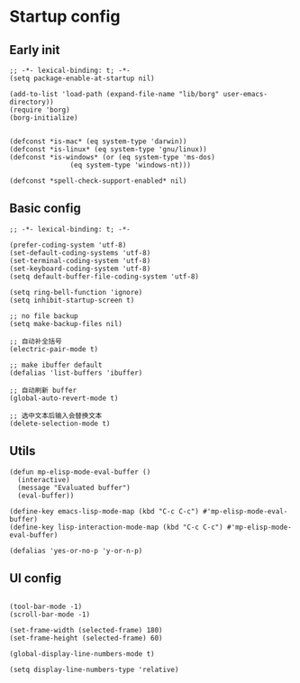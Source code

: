 * Startup config
** Early init
#+NAME: early-init
#+BEGIN_SRC elisp :tangle ~/.emacs.d/early-init.el
;; -*- lexical-binding: t; -*-
(setq package-enable-at-startup nil)

(add-to-list 'load-path (expand-file-name "lib/borg" user-emacs-directory))
(require 'borg)
(borg-initialize)


(defconst *is-mac* (eq system-type 'darwin))
(defconst *is-linux* (eq system-type 'gnu/linux))
(defconst *is-windows* (or (eq system-type 'ms-dos)
			   (eq system-type 'windows-nt)))

(defconst *spell-check-support-enabled* nil)
#+END_SRC

** Basic config
#+BEGIN_SRC elisp :tangle yes
;; -*- lexical-binding: t; -*-

(prefer-coding-system 'utf-8)
(set-default-coding-systems 'utf-8)
(set-terminal-coding-system 'utf-8)
(set-keyboard-coding-system 'utf-8)
(setq default-buffer-file-coding-system 'utf-8)

(setq ring-bell-function 'ignore)
(setq inhibit-startup-screen t)

;; no file backup
(setq make-backup-files nil)

;; 自动补全括号
(electric-pair-mode t)

;; make ibuffer default
(defalias 'list-buffers 'ibuffer)

;; 自动刷新 buffer
(global-auto-revert-mode t)

;; 选中文本后输入会替换文本
(delete-selection-mode t)
#+END_SRC

** Utils
#+BEGIN_SRC elisp :tangle yes
(defun mp-elisp-mode-eval-buffer ()
  (interactive)
  (message "Evaluated buffer")
  (eval-buffer))

(define-key emacs-lisp-mode-map (kbd "C-c C-c") #'mp-elisp-mode-eval-buffer)
(define-key lisp-interaction-mode-map (kbd "C-c C-c") #'mp-elisp-mode-eval-buffer)

(defalias 'yes-or-no-p 'y-or-n-p)
#+END_SRC

** UI config
#+BEGIN_SRC elisp :tangle yes

(tool-bar-mode -1)
(scroll-bar-mode -1)

(set-frame-width (selected-frame) 180)
(set-frame-height (selected-frame) 60)

(global-display-line-numbers-mode t)

(setq display-line-numbers-type 'relative)

#+END_SRC
